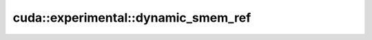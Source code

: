 .. AUTO-GENERATED by auto_api_generator.py - DO NOT EDIT

cuda::experimental::dynamic_smem_ref
========================================

.. doxygenfunction:: cuda::experimental::dynamic_smem_ref
   :project: cudax
